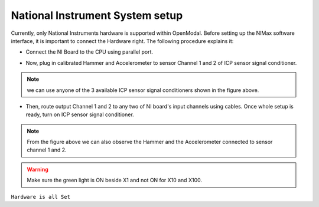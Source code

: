 .. Vibration Toolbox documentation master file, created by
   sphinx-quickstart on Sun Apr  9 10:02:35 2017.
   You can adapt this file completely to your liking, but it should at least
   contain the root `toctree` directive.

=======================================
National Instrument System setup
=======================================
Currently, only National Instruments hardware is supported within OpenModal. Before setting up the NIMax software interface, it is important to connect the Hardware right. The following procedure explains it:


* Connect the NI Board to the CPU using parallel port.

.. .. include:: <isonum.txt>
.. image:: /image/drawing-1.svg

* Now, plug in calibrated Hammer and Accelerometer to sensor Channel 1 and 2 of ICP sensor signal conditioner.

.. image:: /image/ICP.svg


.. note:: we can use anyone of the 3 available ICP sensor signal conditioners shown in the figure above.

* Then, route output Channel 1 and 2 to any two of NI board's input channels using cables. Once whole setup is ready, turn on ICP sensor signal conditioner.

.. image:: /image/ICB2.svg

.. image:: /image/board.svg

.. note:: From the figure above we can also observe the Hammer and the Accelerometer connected to sensor channel 1 and 2.

.. warning:: Make sure the green light is ON beside X1 and not ON for X10 and X100.

``Hardware is all Set``
